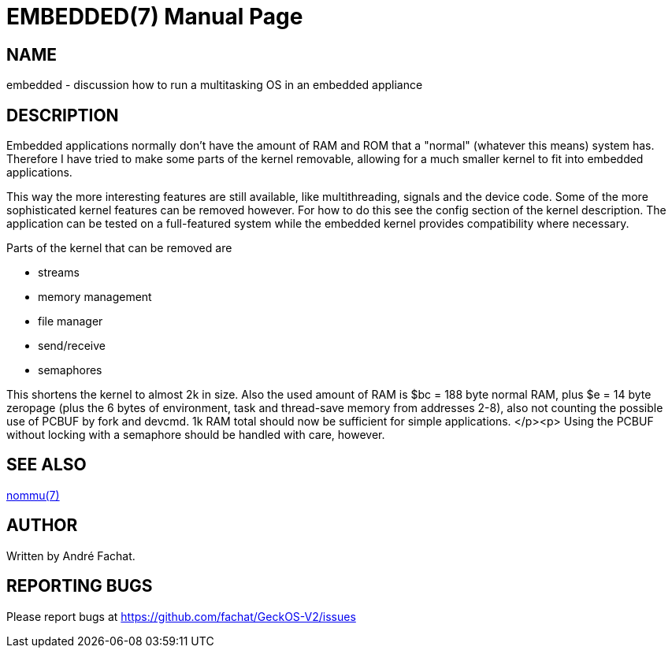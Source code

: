 
= EMBEDDED(7)
:doctype: manpage

== NAME
embedded - discussion how to run a multitasking OS in an embedded appliance

== DESCRIPTION
Embedded applications normally don't have the amount of RAM and ROM
that a "normal" (whatever this means) system has. Therefore I have tried
to make some parts of the kernel removable, allowing for a much smaller
kernel to fit into embedded applications.

This way the more interesting features are still available, like
multithreading, signals and the device code. Some of the more sophisticated
kernel features can be removed however. For how to do this see
the config section of the kernel
description. The application can be tested on a full-featured
system while the embedded kernel provides compatibility where necessary.

Parts of the kernel that can be removed are

* streams
* memory management
* file manager
* send/receive
* semaphores

This shortens the kernel to almost 2k in size.
Also the used amount of RAM is $bc = 188 byte normal RAM,
plus $e = 14 byte zeropage (plus the 6 bytes of environment, task and
thread-save memory from addresses 2-8), also not counting
the possible use of PCBUF by fork and devcmd.
1k RAM total should now be sufficient for simple applications.
</p><p>
Using the PCBUF without locking with a semaphore should be handled with
care, however.

== SEE ALSO
link:nommu.7.adoc[nommu(7)]

== AUTHOR
Written by André Fachat.

== REPORTING BUGS
Please report bugs at https://github.com/fachat/GeckOS-V2/issues

